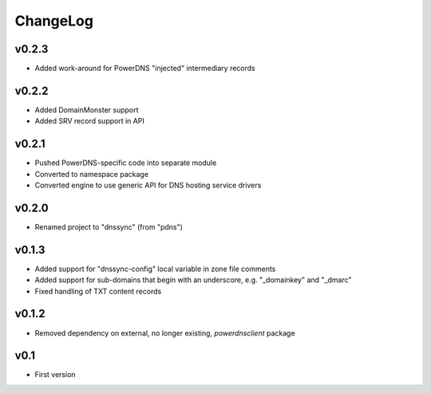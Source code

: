 =========
ChangeLog
=========


v0.2.3
======

* Added work-around for PowerDNS "injected" intermediary records


v0.2.2
======

* Added DomainMonster support
* Added SRV record support in API


v0.2.1
======

* Pushed PowerDNS-specific code into separate module
* Converted to namespace package
* Converted engine to use generic API for DNS hosting service drivers


v0.2.0
======

* Renamed project to "dnssync" (from "pdns")


v0.1.3
======

* Added support for "dnssync-config" local variable in zone file comments
* Added support for sub-domains that begin with an underscore, e.g.
  "_domainkey" and "_dmarc"
* Fixed handling of TXT content records


v0.1.2
======

* Removed dependency on external, no longer existing, `powerdnsclient`
  package


v0.1
====

* First version
